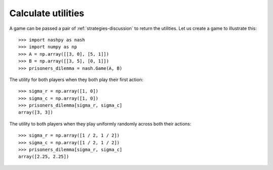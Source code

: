 .. _how-to-calculate-utilities:

Calculate utilities
===================

A game can be passed a pair of :ref:`strategies-discussion` to return the
utilities. Let us create a game to illustrate this::

    >>> import nashpy as nash
    >>> import numpy as np
    >>> A = np.array([[3, 0], [5, 1]])
    >>> B = np.array([[3, 5], [0, 1]])
    >>> prisoners_dilemma = nash.Game(A, B)

The utility for both players when they both play their first action::

    >>> sigma_r = np.array([1, 0])
    >>> sigma_c = np.array([1, 0])
    >>> prisoners_dilemma[sigma_r, sigma_c]
    array([3, 3])

The utility to both players when they play uniformly randomly across both their
actions::

    >>> sigma_r = np.array([1 / 2, 1 / 2])
    >>> sigma_c = np.array([1 / 2, 1 / 2])
    >>> prisoners_dilemma[sigma_r, sigma_c]
    array([2.25, 2.25])
